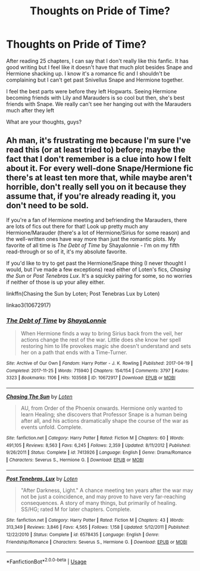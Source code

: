 #+TITLE: Thoughts on Pride of Time?

* Thoughts on Pride of Time?
:PROPERTIES:
:Author: gimmechocomousse
:Score: 1
:DateUnix: 1559876896.0
:DateShort: 2019-Jun-07
:FlairText: Discussion
:END:
After reading 25 chapters, I can say that I don't really like this fanfic. It has good writing but I feel like it doesn't have that much plot besides Snape and Hermione shacking up. I know it's a romance fic and I shouldn't be complaining but I can't get past Snivellus Snape and Hermione together.

I feel the best parts were before they left Hogwarts. Seeing Hermione becoming friends with Lily and Marauders is so cool but then, she's best friends with Snape. We really can't see her hanging out with the Marauders much after they left

What are your thoughts, guys?


** Ah man, it's frustrating me because I'm sure I've read this (or at least tried to) before; maybe the fact that I don't remember is a clue into how I felt about it. For every well-done Snape/Hermione fic there's at least ten more that, while maybe aren't horrible, don't really sell you on it because they assume that, if you're already reading it, you don't need to be sold.

If you're a fan of Hermione meeting and befriending the Marauders, there are lots of fics out there for that! Look up pretty much any Hermione/Marauder (there's a lot of Hermione/Sirius for some reason) and the well-written ones have way more than just the romantic plots. My favorite of all time is /The Debt of Time/ by Shayalonnie - I'm on my fifth read-through or so of it, it's my absolute favorite.

If you'd like to try to get past the Hermione/Snape thing (I never thought I would, but I've made a few exceptions) read either of Loten's fics, /Chasing the Sun/ or /Post Tenebras Lux/. It's a squicky pairing for some, so no worries if neither of those is up your alley either.

linkffn(Chasing the Sun by Loten; Post Tenebras Lux by Loten)

linkao3(10672917)
:PROPERTIES:
:Author: sarcasticIntrovert
:Score: 2
:DateUnix: 1560036269.0
:DateShort: 2019-Jun-09
:END:

*** [[https://archiveofourown.org/works/10672917][*/The Debt of Time/*]] by [[https://www.archiveofourown.org/users/ShayaLonnie/pseuds/ShayaLonnie][/ShayaLonnie/]]

#+begin_quote
  When Hermione finds a way to bring Sirius back from the veil, her actions change the rest of the war. Little does she know her spell restoring him to life provokes magic she doesn't understand and sets her on a path that ends with a Time-Turner.
#+end_quote

^{/Site/:} ^{Archive} ^{of} ^{Our} ^{Own} ^{*|*} ^{/Fandom/:} ^{Harry} ^{Potter} ^{-} ^{J.} ^{K.} ^{Rowling} ^{*|*} ^{/Published/:} ^{2017-04-19} ^{*|*} ^{/Completed/:} ^{2017-11-25} ^{*|*} ^{/Words/:} ^{715940} ^{*|*} ^{/Chapters/:} ^{154/154} ^{*|*} ^{/Comments/:} ^{3797} ^{*|*} ^{/Kudos/:} ^{3323} ^{*|*} ^{/Bookmarks/:} ^{1106} ^{*|*} ^{/Hits/:} ^{103568} ^{*|*} ^{/ID/:} ^{10672917} ^{*|*} ^{/Download/:} ^{[[https://archiveofourown.org/downloads/10672917/The%20Debt%20of%20Time.epub?updated_at=1556146044][EPUB]]} ^{or} ^{[[https://archiveofourown.org/downloads/10672917/The%20Debt%20of%20Time.mobi?updated_at=1556146044][MOBI]]}

--------------

[[https://www.fanfiction.net/s/7413926/1/][*/Chasing The Sun/*]] by [[https://www.fanfiction.net/u/1807393/Loten][/Loten/]]

#+begin_quote
  AU, from Order of the Phoenix onwards. Hermione only wanted to learn Healing; she discovers that Professor Snape is a human being after all, and his actions dramatically shape the course of the war as events unfold. Complete.
#+end_quote

^{/Site/:} ^{fanfiction.net} ^{*|*} ^{/Category/:} ^{Harry} ^{Potter} ^{*|*} ^{/Rated/:} ^{Fiction} ^{M} ^{*|*} ^{/Chapters/:} ^{60} ^{*|*} ^{/Words/:} ^{491,105} ^{*|*} ^{/Reviews/:} ^{8,563} ^{*|*} ^{/Favs/:} ^{6,245} ^{*|*} ^{/Follows/:} ^{2,359} ^{*|*} ^{/Updated/:} ^{8/11/2012} ^{*|*} ^{/Published/:} ^{9/26/2011} ^{*|*} ^{/Status/:} ^{Complete} ^{*|*} ^{/id/:} ^{7413926} ^{*|*} ^{/Language/:} ^{English} ^{*|*} ^{/Genre/:} ^{Drama/Romance} ^{*|*} ^{/Characters/:} ^{Severus} ^{S.,} ^{Hermione} ^{G.} ^{*|*} ^{/Download/:} ^{[[http://www.ff2ebook.com/old/ffn-bot/index.php?id=7413926&source=ff&filetype=epub][EPUB]]} ^{or} ^{[[http://www.ff2ebook.com/old/ffn-bot/index.php?id=7413926&source=ff&filetype=mobi][MOBI]]}

--------------

[[https://www.fanfiction.net/s/6578435/1/][*/Post Tenebras, Lux/*]] by [[https://www.fanfiction.net/u/1807393/Loten][/Loten/]]

#+begin_quote
  "After Darkness, Light." A chance meeting ten years after the war may not be just a coincidence, and may prove to have very far-reaching consequences. A story of many things, but primarily of healing. SS/HG; rated M for later chapters. Complete.
#+end_quote

^{/Site/:} ^{fanfiction.net} ^{*|*} ^{/Category/:} ^{Harry} ^{Potter} ^{*|*} ^{/Rated/:} ^{Fiction} ^{M} ^{*|*} ^{/Chapters/:} ^{43} ^{*|*} ^{/Words/:} ^{313,349} ^{*|*} ^{/Reviews/:} ^{3,846} ^{*|*} ^{/Favs/:} ^{4,565} ^{*|*} ^{/Follows/:} ^{1,158} ^{*|*} ^{/Updated/:} ^{5/12/2011} ^{*|*} ^{/Published/:} ^{12/22/2010} ^{*|*} ^{/Status/:} ^{Complete} ^{*|*} ^{/id/:} ^{6578435} ^{*|*} ^{/Language/:} ^{English} ^{*|*} ^{/Genre/:} ^{Friendship/Romance} ^{*|*} ^{/Characters/:} ^{Severus} ^{S.,} ^{Hermione} ^{G.} ^{*|*} ^{/Download/:} ^{[[http://www.ff2ebook.com/old/ffn-bot/index.php?id=6578435&source=ff&filetype=epub][EPUB]]} ^{or} ^{[[http://www.ff2ebook.com/old/ffn-bot/index.php?id=6578435&source=ff&filetype=mobi][MOBI]]}

--------------

*FanfictionBot*^{2.0.0-beta} | [[https://github.com/tusing/reddit-ffn-bot/wiki/Usage][Usage]]
:PROPERTIES:
:Author: FanfictionBot
:Score: 1
:DateUnix: 1560036294.0
:DateShort: 2019-Jun-09
:END:
